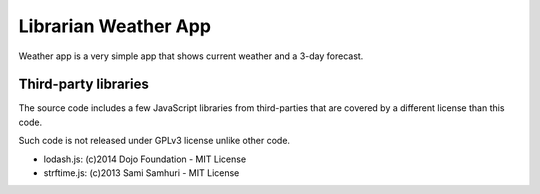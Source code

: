 =====================
Librarian Weather App
=====================

Weather app is a very simple app that shows current weather and a 3-day 
forecast.


Third-party libraries
=====================

The source code includes a few JavaScript libraries from third-parties that are
covered by a different license than this code. 

Such code is not released under GPLv3 license unlike other code.

- lodash.js: (c)2014 Dojo Foundation - MIT License
- strftime.js: (c)2013 Sami Samhuri - MIT License

